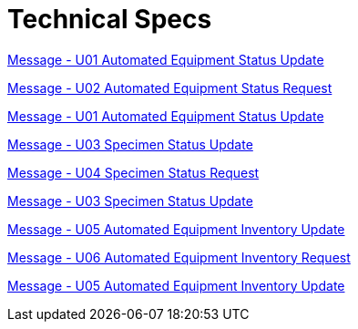 = Technical Specs
:render_as: Level4
:v291_section: 13.3.

xref:Technical_Specs/Message_-_U01_Automated_Equipment_Status_Update.adoc[Message - U01 Automated Equipment Status Update]

xref:Technical_Specs/Message_-_U02_Automated_Equipment_Status_Request.adoc[Message - U02 Automated Equipment Status Request]

xref:Technical_Specs/Message_-_U01_Automated_Equipment_Status_Update.adoc[Message - U01 Automated Equipment Status Update]

xref:Technical_Specs/Message_-_U03_Specimen_Status_Update.adoc[Message - U03 Specimen Status Update ]

xref:Technical_Specs/Message_-_U04_Specimen_Status_Request.adoc[Message - U04 Specimen Status Request ]

xref:Technical_Specs/Message_-_U03_Specimen_Status_Update.adoc[Message - U03 Specimen Status Update ]

xref:Technical_Specs/Message_-_U05_Automated_Equipment_Inventory_Update.adoc[Message - U05 Automated Equipment Inventory Update]

xref:Technical_Specs/Message_-_U06_Automated_Equipment_Inventory_Request.adoc[Message - U06 Automated Equipment Inventory Request ]

xref:Technical_Specs/Message_-_U05_Automated_Equipment_Inventory_Update.adoc[Message - U05 Automated Equipment Inventory Update]

